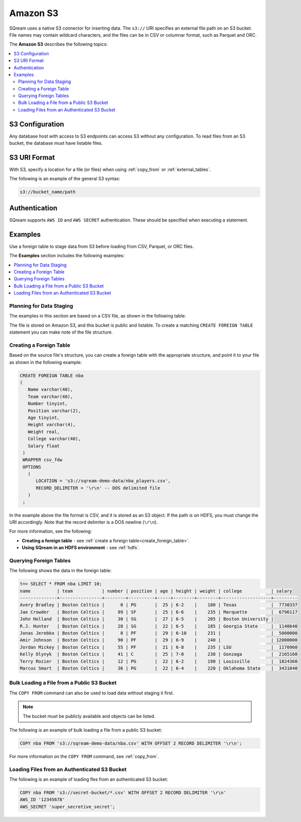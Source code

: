 .. _s3:

***********************
Amazon S3
***********************

SQream uses a native S3 connector for inserting data. The ``s3://`` URI specifies an external file path on an S3 bucket. File names may contain wildcard characters, and the files can be in CSV or columnar format, such as Parquet and ORC.

The **Amazon S3** describes the following topics:

.. contents::
   :local:
   
S3 Configuration
==============================

Any database host with access to S3 endpoints can access S3 without any configuration. To read files from an S3 bucket, the database must have listable files.

S3 URI Format
===============

With S3, specify a location for a file (or files) when using :ref:`copy_from` or :ref:`external_tables`.

The following is an example of the general S3 syntax:

.. code-block:: console
 
   s3://bucket_name/path

Authentication
=================

SQream supports ``AWS ID`` and ``AWS SECRET`` authentication. These should be specified when executing a statement.

Examples
==========

Use a foreign table to stage data from S3 before loading from CSV, Parquet, or ORC files.

The **Examples** section includes the following examples:

.. contents::
   :local:
   :depth: 1



Planning for Data Staging
--------------------------------

The examples in this section are based on a CSV file, as shown in the following table:

.. csv-table:: nba.csv
   :file: ../nba-t10.csv
   :widths: auto
   :header-rows: 1 

The file is stored on Amazon S3, and this bucket is public and listable. To create a matching ``CREATE FOREIGN TABLE`` statement you can make note of the file structure.

Creating a Foreign Table
-----------------------------

Based on the source file's structure, you can create a foreign table with the appropriate structure, and point it to your file as shown in the following example:

.. code-block:: postgres
   
   CREATE FOREIGN TABLE nba
   (
      Name varchar(40),
      Team varchar(40),
      Number tinyint,
      Position varchar(2),
      Age tinyint,
      Height varchar(4),
      Weight real,
      College varchar(40),
      Salary float
    )
    WRAPPER csv_fdw
    OPTIONS
      (
         LOCATION = 's3://sqream-demo-data/nba_players.csv',
         RECORD_DELIMITER = '\r\n' -- DOS delimited file
      )
    ;

In the example above the file format is CSV, and it is stored as an S3 object. If the path is on HDFS, you must change the URI accordingly. Note that the record delimiter is a DOS newline (``\r\n``).

For more information, see the following:

* **Creating a foreign table** - see :ref:`create a foreign table<create_foreign_table>`.
* **Using SQream in an HDFS environment** - see :ref:`hdfs`.

Querying Foreign Tables
------------------------------

The following shows the data in the foreign table:

.. code-block:: psql
   
   t=> SELECT * FROM nba LIMIT 10;
   name          | team           | number | position | age | height | weight | college           | salary  
   --------------+----------------+--------+----------+-----+--------+--------+-------------------+---------
   Avery Bradley | Boston Celtics |      0 | PG       |  25 | 6-2    |    180 | Texas             |  7730337
   Jae Crowder   | Boston Celtics |     99 | SF       |  25 | 6-6    |    235 | Marquette         |  6796117
   John Holland  | Boston Celtics |     30 | SG       |  27 | 6-5    |    205 | Boston University |         
   R.J. Hunter   | Boston Celtics |     28 | SG       |  22 | 6-5    |    185 | Georgia State     |  1148640
   Jonas Jerebko | Boston Celtics |      8 | PF       |  29 | 6-10   |    231 |                   |  5000000
   Amir Johnson  | Boston Celtics |     90 | PF       |  29 | 6-9    |    240 |                   | 12000000
   Jordan Mickey | Boston Celtics |     55 | PF       |  21 | 6-8    |    235 | LSU               |  1170960
   Kelly Olynyk  | Boston Celtics |     41 | C        |  25 | 7-0    |    238 | Gonzaga           |  2165160
   Terry Rozier  | Boston Celtics |     12 | PG       |  22 | 6-2    |    190 | Louisville        |  1824360
   Marcus Smart  | Boston Celtics |     36 | PG       |  22 | 6-4    |    220 | Oklahoma State    |  3431040
   
Bulk Loading a File from a Public S3 Bucket
----------------------------------------------

The ``COPY FROM`` command can also be used to load data without staging it first.

.. note:: The bucket must be publicly available and objects can be listed.

The following is an example of bulk loading a file from a public S3 bucket:

.. code-block:: postgres

   COPY nba FROM 's3://sqream-demo-data/nba.csv' WITH OFFSET 2 RECORD DELIMITER '\r\n';
   
For more information on the ``COPY FROM`` command, see :ref:`copy_from`.

Loading Files from an Authenticated S3 Bucket
---------------------------------------------------
The following is an example of loading fles from an authenticated S3 bucket:

.. code-block:: postgres

   COPY nba FROM 's3://secret-bucket/*.csv' WITH OFFSET 2 RECORD DELIMITER '\r\n' 
   AWS_ID '12345678'
   AWS_SECRET 'super_secretive_secret';
